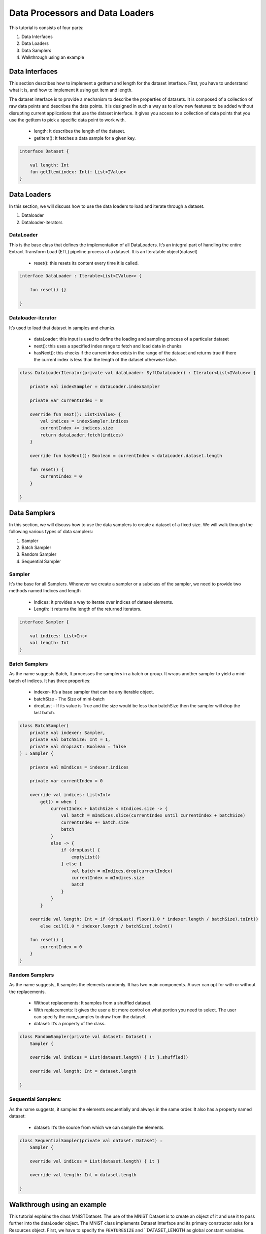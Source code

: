 Data Processors and Data Loaders
================================

This tutorial is consists of four parts:

1. Data Interfaces
2. Data Loaders
3. Data Samplers
4. Walkthrough using an example

Data Interfaces
---------------

This section describes how to implement a getItem and length for the dataset interface. First, you have to understand what it is, and how to implement it using get item and length.

The dataset interface is to provide a mechanism to describe the properties of datasets. It is composed of a collection of raw data points and describes the data points. It is designed in such a way as to allow new features to be added without disrupting current applications that use the dataset interface. It gives you access to a collection of data points that you use the getItem to pick a specific data point to work with.
  
  * length: It describes the length of the dataset.
  * getItem(): It fetches a data sample for a given key. 

.. code:: kotlin

    interface Dataset {

        val length: Int
        fun getItem(index: Int): List<IValue>
    }


Data Loaders
------------

In this section, we will discuss how to use the data loaders to load and iterate through a dataset.

#. Dataloader
#. Dataloader-iterators


DataLoader
~~~~~~~~~~

This is the base class that defines the implementation of all DataLoaders.
It’s an integral part of handling the entire Extract Transform Load (ETL) pipeline process of a dataset. It is an Iteratable object(dataset)

    * reset(): this resets its content every time it is called.

.. code:: kotlin

        interface DataLoader : Iterable<List<IValue>> {

            fun reset() {}

        }



Dataloader-iterator
~~~~~~~~~~~~~~~~~~~

It’s used to load that dataset in samples and chunks.

    * dataLoader: this input is used to define the loading and sampling process of a particular dataset
    * next(): this uses a specified index range to fetch and load data in chunks
    * hasNext(): this checks if the current index exists in the range of the dataset and returns true if there the current index is less than the length of the dataset otherwise false.



.. code:: kotlin

        class DataLoaderIterator(private val dataLoader: SyftDataLoader) : Iterator<List<IValue>> {

            private val indexSampler = dataLoader.indexSampler

            private var currentIndex = 0

            override fun next(): List<IValue> {
                val indices = indexSampler.indices
                currentIndex += indices.size
                return dataLoader.fetch(indices)
            }

            override fun hasNext(): Boolean = currentIndex < dataLoader.dataset.length

            fun reset() {
                currentIndex = 0
            }

        }



Data Samplers
-------------

In this section, we will discuss how to use the data samplers to create a
dataset of a fixed size. We will walk through the following various types of data samplers:

#. Sampler
#. Batch Sampler
#. Random Sampler
#. Sequential Sampler

Sampler
~~~~~~~~

It’s the base for all Samplers. Whenever we create a sampler or a subclass of the sampler, we need to provide two methods named Indices and length

    * Indices: it provides a way to iterate over indices of dataset elements.
    * Length: It returns the length of the returned iterators.

.. code:: kotlin

        interface Sampler {

            val indices: List<Int>
            val length: Int
        }


Batch Samplers
~~~~~~~~~~~~~~~~

As the name suggests Batch, It processes the samplers in a batch or group. It wraps another sampler to yield a mini-batch of indices. It has three properties:

    * indexer- It’s a base sampler that can be any iterable object.
    * batchSize - The Size of mini-batch
    * dropLast - If its value is True and the size would be less than batchSize then the sampler will drop the last batch.

.. code:: kotlin

        class BatchSampler(
            private val indexer: Sampler,
            private val batchSize: Int = 1,
            private val dropLast: Boolean = false
        ) : Sampler {

            private val mIndices = indexer.indices

            private var currentIndex = 0

            override val indices: List<Int>
                get() = when {
                    currentIndex + batchSize < mIndices.size -> {
                        val batch = mIndices.slice(currentIndex until currentIndex + batchSize)
                        currentIndex += batch.size
                        batch
                    }
                    else -> {
                        if (dropLast) {
                            emptyList()
                        } else {
                            val batch = mIndices.drop(currentIndex)
                            currentIndex = mIndices.size
                            batch
                        }
                    }
                }

            override val length: Int = if (dropLast) floor(1.0 * indexer.length / batchSize).toInt()
                else ceil(1.0 * indexer.length / batchSize).toInt()

            fun reset() {
                currentIndex = 0
            }
        }


Random Samplers
~~~~~~~~~~~~~~~~

As the name suggests, It samples the elements randomly. It has two main components. A user can opt for with or without the replacements.

    * Without replacements: It samples from a shuffled dataset.
    * With replacements: It gives the user a bit more control on what portion you need to select. The user can specify the num_samples to draw from the dataset.
    * dataset: It’s a property of the class.

.. code:: kotlin

    class RandomSampler(private val dataset: Dataset) :
        Sampler {

        override val indices = List(dataset.length) { it }.shuffled()

        override val length: Int = dataset.length

    }

Sequential Samplers:
~~~~~~~~~~~~~~~~~~~~

As the name suggests, it samples the elements sequentially and always in the same order. It also has a property named dataset:

    * dataset: It’s the source from which we can sample the elements.

.. code:: kotlin

        class SequentialSampler(private val dataset: Dataset) :
            Sampler {

            override val indices = List(dataset.length) { it }

            override val length: Int = dataset.length

        }





Walkthrough using an example
----------------------------

This tutorial explains the class MNISTDataset. The use of the MNIST Dataset is to create an object of it and use it to pass further into the dataLoader object. The MNIST class implements Dataset Interface and its primary constructor asks for a Resources object. First, we have to specify the ``FEATURESIZE`` and ``DATASET_LENGTH as global constant variables.

Step 1: Define Methods 
* returnDataLoader()
* returnLabelReader() 

.. code:: kotlin

  private fun returnDataReader() = BufferedReader(
        InputStreamReader(
            resources.openRawResource(R.raw.pixels)
        )
    )

    private fun returnLabelReader() = BufferedReader(
        InputStreamReader(
            resources.openRawResource(R.raw.labels)
        )
    )

These methods will be used for instantiating ``trainDataReader`` and ``labelDataReader`` variables by using the resources object

Step 2: Defining necessary variables

Defining variables listed below 

.. code:: kotlin

    private var trainDataReader = returnDataReader()
    private var labelDataReader = returnLabelReader()
    private val oneHotMap = HashMap<Int, List<Float>>()
    private val trainInput = arrayListOf<List<Float>>()
    private val labels = arrayListOf<List<Float>>()

Step 3: ``restartReader()``method 

This method kills the initialized ``trainDataReader`` and ``labelDataReader`` and creates new instances of both the variables

.. code:: kotlin

   private fun restartReader() {
        trainDataReader.close()
        labelDataReader.close()
        trainDataReader = returnDataReader()
        labelDataReader = returnLabelReader()
    }

Step 4: ``readLine()`` method

This method takes nothing and returns a Pair Object which is a pair of two Lists by reading the dataset. This method will be used to create a sample object.

.. code:: kotlin

    private fun readLine(): Pair<List<String>, List<String>> {
            var x = trainDataReader.readLine()?.split(",")
            var y = labelDataReader.readLine()?.split(",")
            if (x == null || y == null) {
                restartReader()
                x = trainDataReader.readLine()?.split(",")
                y = labelDataReader.readLine()?.split(",")
            }
            if (x == null || y == null)
                throw Exception("cannot read from dataset file")
            return Pair(x, y)
        }

Step 5: Defining ``ReadSample()`` and ``ReadAllData()`` methods

First, we will create the ReadSample method which just takes two arraylists of type ``List<Float>as parameters (trainInput, labels)`` and then simply fills the two arraylists taken as parameters by using a sample variable which is defined using ``readLine()``. As this method does this job once we need a method to call this method n number of times so we will create another method called ``ReadAllData()``.
This method simply just calls  ``ReadSample()`` the times of Dataset length defined as constant at starting of the program.

.. code:: kotlin 

      private fun readSample(
              trainInput: ArrayList<List<Float>>,
              labels: ArrayList<List<Float>>
          ) {
              val sample = readLine()

              trainInput.add(
                  sample.first.map { it.trim().toFloat() }
              )
              labels.add(
                  sample.second.map { it.trim().toFloat() }
              )
          }

          private fun readAllData() {
              for (i in 0 until DATASET_LENGTH)
                  readSample(trainInput, labels)
          }

Step 6: Init {}

Inside the ``init {}`` we will fill up the oneHotMap HashMap conditionally based on index values and just call the ReadAllData() method

.. code:: kotlin

    init {
            (0..9).forEach { i ->
                oneHotMap[i] = List(10) { idx ->
                    if (idx == i)
                        1.0f
                    else
                        0.0f
                }
            }

            readAllData()
        }

Step 7: ``getItem()`` method and length variable

We are implementing the ``getItem()`` method and length variable from the Dataset class. The ``getItem()`` method will be used outside the class once we create an object of the ``MNISTDataset class``. In the definition of the ``getItem()`` method it takes in the index number and returns a list of ``IValue Objects``. The ``Ivalue`` is nothing but a locator value that describes a certain location taken in memory. The length variable stores the length of training inputs.

.. code:: kotlin

    override val length: Int = trainInput.size

    override fun getItem(index: Int): List<IValue> {
        val trainingData = IValue.from(
            Tensor.fromBlob(
                trainInput[index].toFloatArray(),
                longArrayOf(1, FEATURESIZE.toLong())
            )
        )

        val trainingLabel = IValue.from(
            Tensor.fromBlob(
                labels[index].toFloatArray(),
                longArrayOf(1, 10)
            )
        )

        return listOf(trainingData, trainingLabel)
    }

Step 8: End-part

Read the whole dataset accordingly.

.. code:: kotlin


      private fun readAllData() {
          for (i in 0 until DATASET_LENGTH)
              readSample(trainInput, labels)
      }

      private fun readSample(
          trainInput: ArrayList<List<Float>>,
          labels: ArrayList<List<Float>>
      ) {
          val sample = readLine()

          trainInput.add(
              sample.first.map { it.trim().toFloat() }
          )
          labels.add(
              sample.second.map { it.trim().toFloat() }
          )
      }


    private fun readLine(): Pair<List<String>, List<String>> {
        var x = trainDataReader.readLine()?.split(",")
        var y = labelDataReader.readLine()?.split(",")
        if (x == null || y == null) {
            restartReader()
            x = trainDataReader.readLine()?.split(",")
            y = labelDataReader.readLine()?.split(",")
        }
        if (x == null || y == null)
            throw Exception("cannot read from dataset file")
        return Pair(x, y)
    }

    private fun restartReader() {
        trainDataReader.close()
        labelDataReader.close()
        trainDataReader = returnDataReader()
        labelDataReader = returnLabelReader()
    }

    private fun returnDataReader() = BufferedReader(
        InputStreamReader(
            resources.openRawResource(R.raw.pixels)
        )
    )

    private fun returnLabelReader() = BufferedReader(
        InputStreamReader(
            resources.openRawResource(R.raw.labels)
        )
    )
